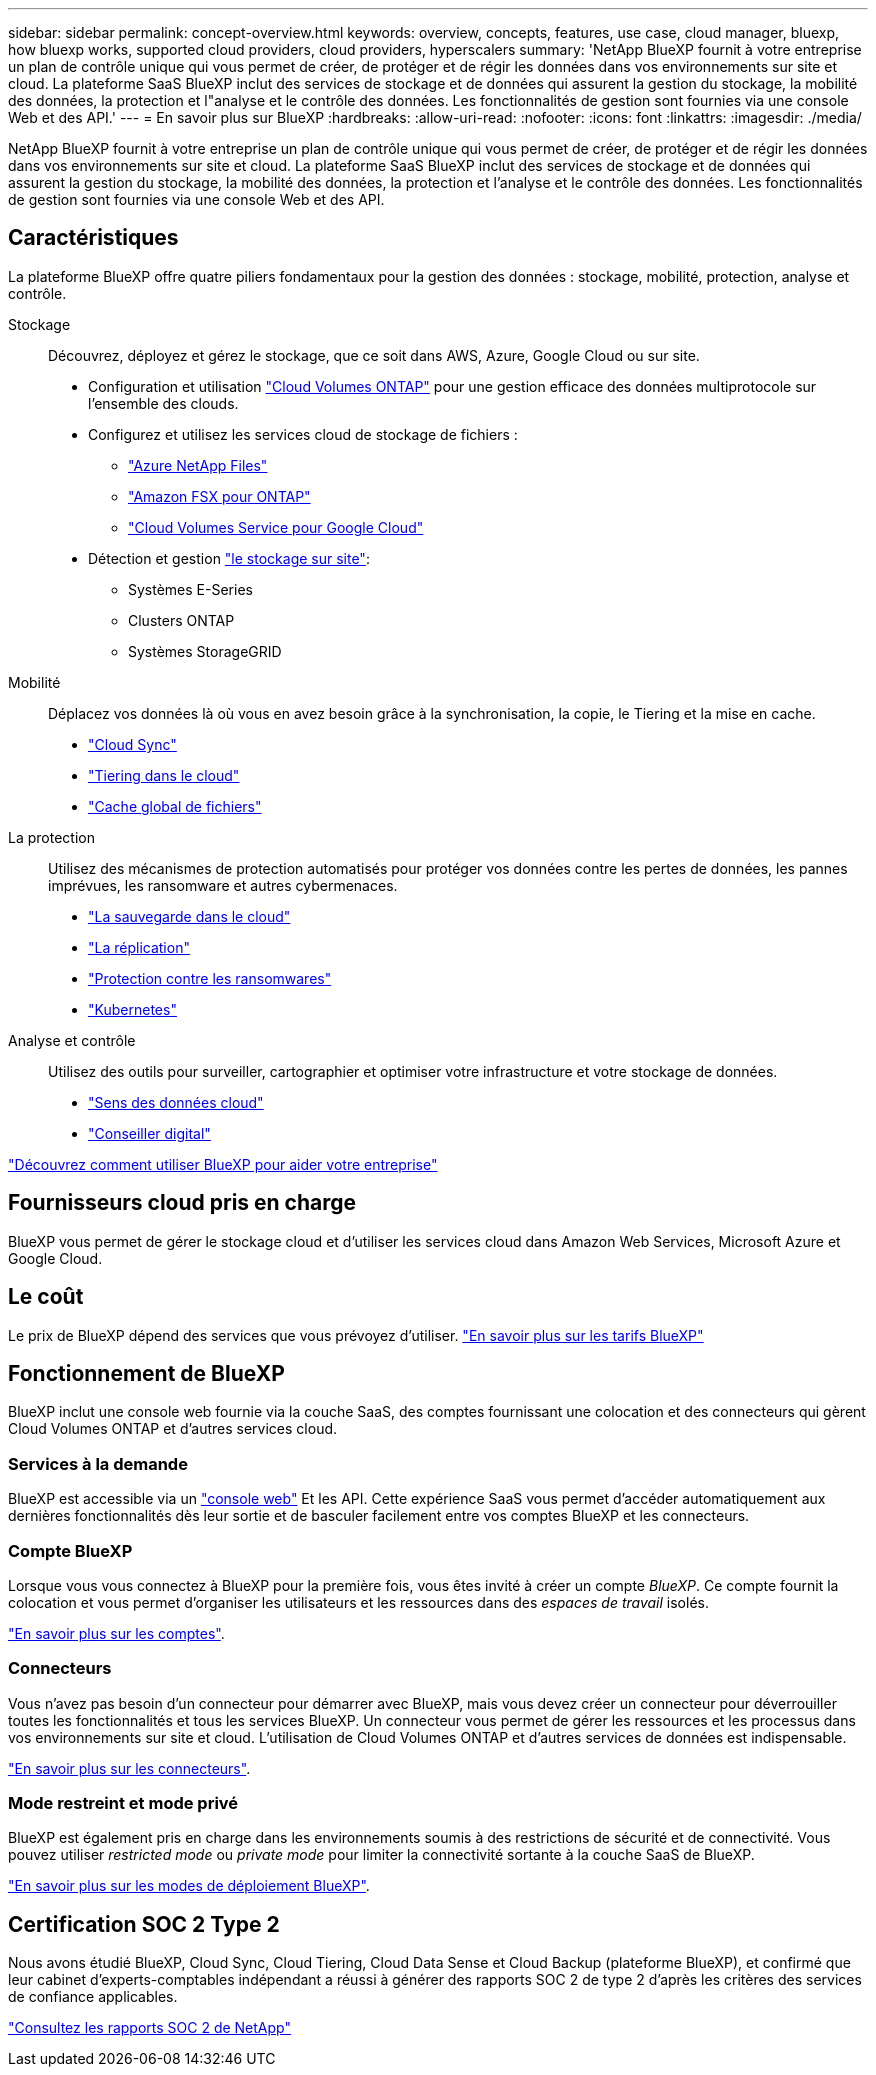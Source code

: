 ---
sidebar: sidebar 
permalink: concept-overview.html 
keywords: overview, concepts, features, use case, cloud manager, bluexp, how bluexp works, supported cloud providers, cloud providers, hyperscalers 
summary: 'NetApp BlueXP fournit à votre entreprise un plan de contrôle unique qui vous permet de créer, de protéger et de régir les données dans vos environnements sur site et cloud. La plateforme SaaS BlueXP inclut des services de stockage et de données qui assurent la gestion du stockage, la mobilité des données, la protection et l"analyse et le contrôle des données. Les fonctionnalités de gestion sont fournies via une console Web et des API.' 
---
= En savoir plus sur BlueXP
:hardbreaks:
:allow-uri-read: 
:nofooter: 
:icons: font
:linkattrs: 
:imagesdir: ./media/


[role="lead"]
NetApp BlueXP fournit à votre entreprise un plan de contrôle unique qui vous permet de créer, de protéger et de régir les données dans vos environnements sur site et cloud. La plateforme SaaS BlueXP inclut des services de stockage et de données qui assurent la gestion du stockage, la mobilité des données, la protection et l'analyse et le contrôle des données. Les fonctionnalités de gestion sont fournies via une console Web et des API.



== Caractéristiques

La plateforme BlueXP offre quatre piliers fondamentaux pour la gestion des données : stockage, mobilité, protection, analyse et contrôle.

Stockage:: Découvrez, déployez et gérez le stockage, que ce soit dans AWS, Azure, Google Cloud ou sur site.
+
--
* Configuration et utilisation https://bluexp.netapp.com/ontap-cloud["Cloud Volumes ONTAP"^] pour une gestion efficace des données multiprotocole sur l'ensemble des clouds.
* Configurez et utilisez les services cloud de stockage de fichiers :
+
** https://bluexp.netapp.com/azure-netapp-files["Azure NetApp Files"^]
** https://bluexp.netapp.com/fsx-for-ontap["Amazon FSX pour ONTAP"^]
** https://bluexp.netapp.com/cloud-volumes-service-for-gcp["Cloud Volumes Service pour Google Cloud"^]


* Détection et gestion https://bluexp.netapp.com/netapp-on-premises["le stockage sur site"^]:
+
** Systèmes E-Series
** Clusters ONTAP
** Systèmes StorageGRID




--
Mobilité:: Déplacez vos données là où vous en avez besoin grâce à la synchronisation, la copie, le Tiering et la mise en cache.
+
--
* https://bluexp.netapp.com/cloud-sync-service["Cloud Sync"^]
* https://bluexp.netapp.com/cloud-tiering["Tiering dans le cloud"^]
* https://bluexp.netapp.com/global-file-cache["Cache global de fichiers"^]


--
La protection:: Utilisez des mécanismes de protection automatisés pour protéger vos données contre les pertes de données, les pannes imprévues, les ransomware et autres cybermenaces.
+
--
* https://bluexp.netapp.com/cloud-backup["La sauvegarde dans le cloud"^]
* https://bluexp.netapp.com/replication["La réplication"^]
* https://bluexp.netapp.com/ransomware-protection["Protection contre les ransomwares"^]
* https://bluexp.netapp.com/k8s["Kubernetes"^]


--
Analyse et contrôle:: Utilisez des outils pour surveiller, cartographier et optimiser votre infrastructure et votre stockage de données.
+
--
* https://bluexp.netapp.com/netapp-cloud-data-sense["Sens des données cloud"^]
* https://bluexp.netapp.com/digital-advisor["Conseiller digital"^]


--


https://bluexp.netapp.com/["Découvrez comment utiliser BlueXP pour aider votre entreprise"^]



== Fournisseurs cloud pris en charge

BlueXP vous permet de gérer le stockage cloud et d'utiliser les services cloud dans Amazon Web Services, Microsoft Azure et Google Cloud.



== Le coût

Le prix de BlueXP dépend des services que vous prévoyez d'utiliser. https://bluexp.netapp.com/pricing["En savoir plus sur les tarifs BlueXP"^]



== Fonctionnement de BlueXP

BlueXP inclut une console web fournie via la couche SaaS, des comptes fournissant une colocation et des connecteurs qui gèrent Cloud Volumes ONTAP et d'autres services cloud.



=== Services à la demande

BlueXP est accessible via un https://console.bluexp.netapp.com["console web"^] Et les API. Cette expérience SaaS vous permet d'accéder automatiquement aux dernières fonctionnalités dès leur sortie et de basculer facilement entre vos comptes BlueXP et les connecteurs.



=== Compte BlueXP

Lorsque vous vous connectez à BlueXP pour la première fois, vous êtes invité à créer un compte _BlueXP_. Ce compte fournit la colocation et vous permet d'organiser les utilisateurs et les ressources dans des _espaces de travail_ isolés.

link:concept-netapp-accounts.html["En savoir plus sur les comptes"].



=== Connecteurs

Vous n'avez pas besoin d'un connecteur pour démarrer avec BlueXP, mais vous devez créer un connecteur pour déverrouiller toutes les fonctionnalités et tous les services BlueXP. Un connecteur vous permet de gérer les ressources et les processus dans vos environnements sur site et cloud. L'utilisation de Cloud Volumes ONTAP et d'autres services de données est indispensable.

link:concept-connectors.html["En savoir plus sur les connecteurs"].



=== Mode restreint et mode privé

BlueXP est également pris en charge dans les environnements soumis à des restrictions de sécurité et de connectivité. Vous pouvez utiliser _restricted mode_ ou _private mode_ pour limiter la connectivité sortante à la couche SaaS de BlueXP.

link:concept-modes.html["En savoir plus sur les modes de déploiement BlueXP"].



== Certification SOC 2 Type 2

Nous avons étudié BlueXP, Cloud Sync, Cloud Tiering, Cloud Data Sense et Cloud Backup (plateforme BlueXP), et confirmé que leur cabinet d'experts-comptables indépendant a réussi à générer des rapports SOC 2 de type 2 d'après les critères des services de confiance applicables.

https://www.netapp.com/company/trust-center/compliance/soc-2/["Consultez les rapports SOC 2 de NetApp"^]
